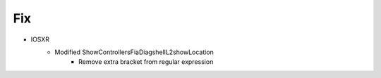 --------------------------------------------------------------------------------
                            Fix
--------------------------------------------------------------------------------
* IOSXR
    * Modified ShowControllersFiaDiagshellL2showLocation
        * Remove extra bracket from regular expression
